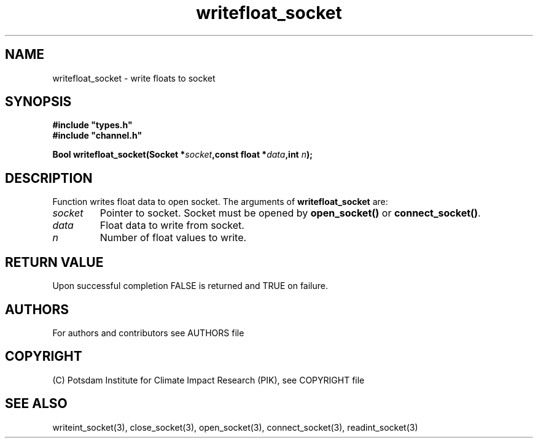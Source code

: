 .TH writefloat_socket 3  "version 1.0.1" "Socket library manual"
.SH NAME
writefloat_socket \- write floats to socket
.SH SYNOPSIS
.nf
\fB#include "types.h"
#include "channel.h"

Bool writefloat_socket(Socket *\fIsocket\fB,const float *\fIdata\fB,int \fIn\fB);\fP

.fi
.SH DESCRIPTION
Function writes float data to open socket.
The arguments of \fBwritefloat_socket\fP are:
.TP
.I socket
Pointer to socket. Socket must be opened by \fBopen_socket()\fP or \fBconnect_socket()\fP.
.TP
.I data
Float data to write from socket.
.TP
.I n
Number of float values to write.
.SH RETURN VALUE
Upon successful completion FALSE is returned and TRUE on failure.

.SH AUTHORS

For authors and contributors see AUTHORS file

.SH COPYRIGHT

(C) Potsdam Institute for Climate Impact Research (PIK), see COPYRIGHT file

.SH SEE ALSO
writeint_socket(3), close_socket(3), open_socket(3), connect_socket(3), readint_socket(3)
